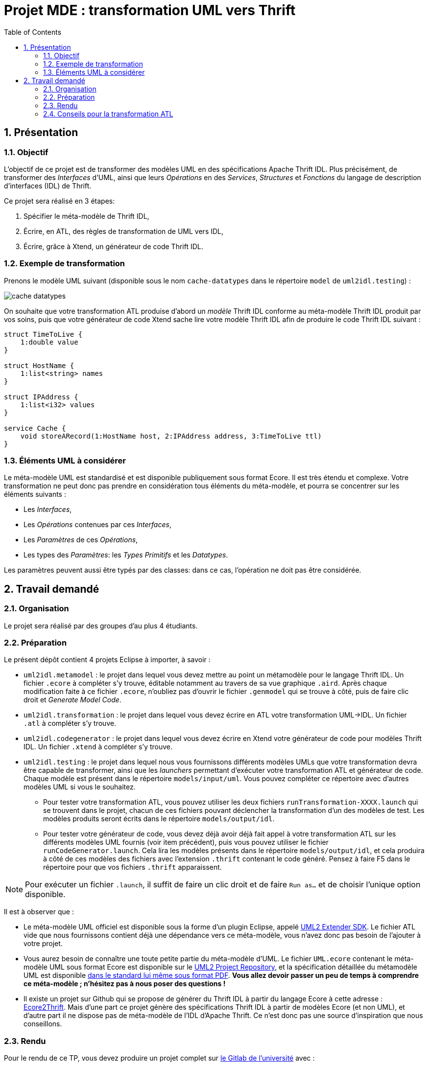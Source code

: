 :toc:
:sectnums:

= Projet MDE : transformation UML vers Thrift


== Présentation

=== Objectif 

L'objectif de ce projet est de transformer des modèles UML en des spécifications Apache Thrift IDL.
Plus précisément,  de transformer des _Interfaces_ d'UML, ainsi que leurs _Opérations_ en des _Services_, _Structures_ et _Fonctions_ du langage de 
description d'interfaces (IDL) de Thrift.

Ce projet sera réalisé en 3 étapes:

. Spécifier le méta-modèle de Thrift IDL,
. Écrire, en ATL, des règles de transformation de UML vers IDL,
. Écrire, grâce à Xtend, un générateur de code Thrift IDL. 


=== Exemple de transformation

Prenons le modèle UML suivant (disponible sous le nom `cache-datatypes` dans le répertoire `model` de `uml2idl.testing`) :

image::uml2idl.testing/models/input/uml/cache-datatypes.jpg[]

On souhaite que votre transformation ATL produise d'abord un _modèle_ Thrift IDL conforme au méta-modèle Thrift IDL produit par vos soins, puis que votre générateur de code Xtend sache lire votre modèle Thrift IDL afin de produire le code Thrift IDL suivant :

```thrift

struct TimeToLive {
    1:double value
}

struct HostName {
    1:list<string> names
}

struct IPAddress {
    1:list<i32> values
}

service Cache {
    void storeARecord(1:HostName host, 2:IPAddress address, 3:TimeToLive ttl)
}
```

=== Éléments UML à considérer

Le méta-modèle UML est standardisé et est disponible publiquement sous format Ecore.
Il est très étendu et complexe. 
Votre transformation ne peut donc pas prendre en considération tous éléments du méta-modèle, et pourra se concentrer sur les éléments suivants :

- Les _Interfaces_,
- Les _Opérations_ contenues par ces _Interfaces_,
- Les _Paramètres_ de ces _Opérations_,
- Les types des _Paramètres_: les _Types Primitifs_ et les _Datatypes_.

Les paramètres peuvent aussi être typés par des classes: dans ce cas, l'opération ne doit pas être considérée.


== Travail demandé

=== Organisation

Le projet sera réalisé par des groupes d'au plus 4 étudiants.

=== Préparation

Le présent dépôt contient 4 projets Eclipse à importer, à savoir :

- `uml2idl.metamodel` : le projet dans lequel vous devez mettre au point un métamodèle pour le langage Thrift IDL. 
Un fichier `.ecore` à compléter s'y trouve, éditable notamment au travers de sa vue graphique `.aird`. 
Après chaque modification faite à ce fichier `.ecore`, n'oubliez pas d'ouvrir le fichier `.genmodel` qui se trouve à côté, puis de faire clic droit et _Generate Model Code_.
- `uml2idl.transformation` : le projet dans lequel vous devez écrire en ATL votre transformation UML→IDL.
Un fichier `.atl` à compléter s'y trouve.
- `uml2idl.codegenerator` : le projet dans lequel vous devez écrire en Xtend votre générateur de code pour modèles Thrift IDL.
Un fichier `.xtend` à compléter s'y trouve.
- `uml2idl.testing` : le projet dans lequel nous vous fournissons différents modèles UMLs que votre transformation devra être capable de transformer, ainsi que les _launchers_ permettant d'exécuter votre transformation ATL et générateur de code.
Chaque modèle est présent dans le répertoire `models/input/uml`.
Vous pouvez compléter ce répertoire avec d'autres modèles UML si vous le souhaitez.
** Pour tester votre transformation ATL, vous pouvez utiliser les deux fichiers `runTransformation-XXXX.launch` qui se trouvent dans le projet, chacun de ces fichiers pouvant déclencher la transformation d'un des modèles de test.
Les modèles produits seront écrits dans le répertoire `models/output/idl`.
** Pour tester votre générateur de code, vous devez déjà avoir déjà fait appel à votre transformation ATL sur les différents modèles UML fournis (voir item précédent), puis vous pouvez utiliser le fichier `runCodeGenerator.launch`.
Cela lira les modèles présents dans le répertoire `models/output/idl`, et cela produira à côté de ces modèles des fichiers avec l'extension `.thrift` contenant le code généré. 
Pensez à faire F5 dans le répertoire pour que vos fichiers `.thrift` apparaissent.

NOTE: Pour exécuter un fichier `.launch`, il suffit de faire un clic droit et de faire `Run as…` et de choisir l'unique option disponible.

Il est à observer que :

- Le méta-modèle UML officiel est disponible sous la forme d'un plugin Eclipse, appelé https://wiki.eclipse.org/MDT/UML2[UML2 Extender SDK].
Le fichier ATL vide que nous fournissons contient déjà une dépendance vers ce méta-modèle, vous n'avez donc pas besoin de l'ajouter à votre projet.

- Vous aurez besoin de connaître une toute petite partie du méta-modèle d'UML. Le fichier `UML.ecore` contenant le méta-modèle UML sous format Ecore est disponible sur le https://git.eclipse.org/c/uml2/org.eclipse.uml2.git/tree/plugins/org.eclipse.uml2.uml/model?id=95a47511090741046b3e492d2f185632c36134ff[UML2 Project Repository], et la spécification détaillée du métamodèle UML est disponible link:https://www.omg.org/spec/UML/2.5.1/PDF[dans le standard lui même sous format PDF].
*Vous allez devoir passer un peu de temps à comprendre ce méta-modèle ; n'hésitez pas à nous poser des questions !*

- Il existe un projet sur Github qui se propose de générer du Thrift IDL à partir du langage Ecore à cette adresse : https://github.com/Taneb/ecore2thrift[Ecore2Thrift].
Mais d'une part ce projet génère des spécifications Thrift IDL à partir de modèles Ecore (et non UML), et d'autre part
il ne dispose pas de méta-modèle de l'IDL d'Apache Thrift.
Ce n'est donc pas une source d'inspiration que nous conseillons.


=== Rendu

Pour le rendu de ce TP, vous devez produire un projet complet sur link:https://gitlab.univ-nantes.fr[le Gitlab de l'université] avec :

- la visibilité du projet en mode *privé* (très important),
- l'utilisateur *@Naobot* comme membre _Developer_ du projet (pour donner l'accès aux enseignants),
- la présence de la chaîne de caractères *vQoKTITxcaKmphV4ZtB80Qw8Z* dans le champ _description_ du projet (pour nous permettre de retrouver les projets facilement dans gitlab),
- votre projet complet.

NOTE: Vous pouvez obtenir un projet de départ en effectuant une divergence (_fork_) du présent projet, mais si vous faites cela n'oubliez pas de tout de suite mettre la visibilité du projet en mode *privé*.

=== Conseils pour la transformation ATL

* La transformation que vous allez écrire est très simple, les datatypes sont transformés en structures,
les interfaces en services et les opérations en fonction.

* Toutefois, n'oubliez pas qu'en UML les paramètres ont des cardinalités.

* Bien que les Exceptions existent aussi bien en UML qu'en Thrift IDL, vous n'avez pas besoin de les prendre en considération.